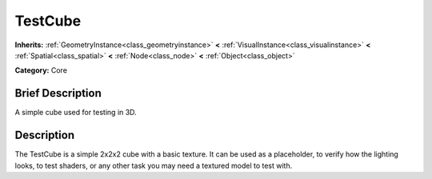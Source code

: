 .. Generated automatically by doc/tools/makerst.py in Godot's source tree.
.. DO NOT EDIT THIS FILE, but the doc/base/classes.xml source instead.

.. _class_TestCube:

TestCube
========

**Inherits:** :ref:`GeometryInstance<class_geometryinstance>` **<** :ref:`VisualInstance<class_visualinstance>` **<** :ref:`Spatial<class_spatial>` **<** :ref:`Node<class_node>` **<** :ref:`Object<class_object>`

**Category:** Core

Brief Description
-----------------

A simple cube used for testing in 3D.

Description
-----------

The TestCube is a simple 2x2x2 cube with a basic texture. It can be used as a placeholder, to verify how the lighting looks, to test shaders, or any other task you may need a textured model to test with.

